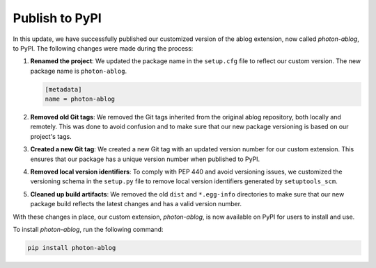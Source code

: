 Publish to PyPI
===============

.. post::  23.111-002232
   :tags: 
   :category: 

In this update, we have successfully published our customized version of the
ablog extension, now called *photon-ablog*, to PyPI. The following changes were
made during the process:

1. **Renamed the project**: We updated the package name in the ``setup.cfg``
   file to reflect our custom version. The new package name is
   ``photon-ablog``.

   .. code-block:: cfg

      [metadata]
      name = photon-ablog

2. **Removed old Git tags**: We removed the Git tags inherited from the
   original ablog repository, both locally and remotely. This was done to avoid
   confusion and to make sure that our new package versioning is based on our
   project's tags.

3. **Created a new Git tag**: We created a new Git tag with an updated version
   number for our custom extension. This ensures that our package has a unique
   version number when published to PyPI.

4. **Removed local version identifiers**: To comply with PEP 440 and avoid
   versioning issues, we customized the versioning schema in the ``setup.py``
   file to remove local version identifiers generated by ``setuptools_scm``.

5. **Cleaned up build artifacts**: We removed the old ``dist`` and
   ``*.egg-info`` directories to make sure that our new package build reflects
   the latest changes and has a valid version number.

With these changes in place, our custom extension, *photon-ablog*, is now
available on PyPI for users to install and use.

To install *photon-ablog*, run the following command:

.. code-block:: bash

   pip install photon-ablog

